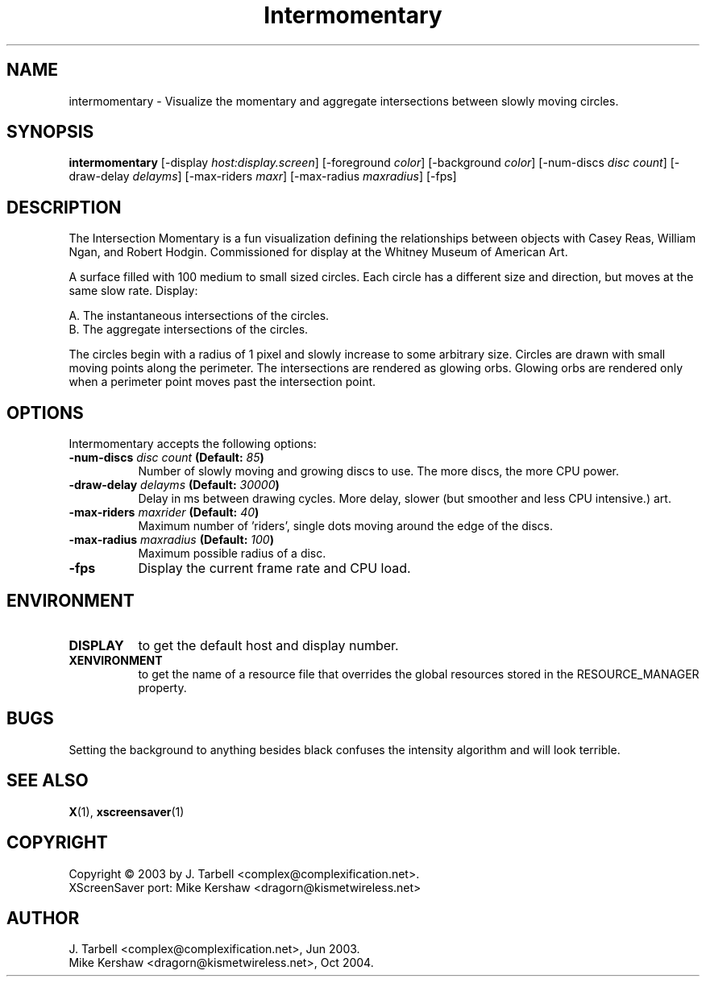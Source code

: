 .TH Intermomentary 1 "08-Oct-04" "X Version 11"
.SH NAME
intermomentary \- Visualize the momentary and aggregate intersections 
between slowly moving circles.
.SH SYNOPSIS
.B intermomentary
[\-display \fIhost:display.screen\fP]
[\-foreground \fIcolor\fP]
[\-background \fIcolor\fP]
[\-num\-discs \fIdisc count\fP]
[\-draw\-delay \fIdelayms\fP]
[\-max\-riders \fImaxr\fP]
[\-max\-radius \fImaxradius\fP]
[\-fps]
.SH DESCRIPTION
The Intersection Momentary is a fun visualization defining the relationships 
between objects with Casey Reas, William Ngan, and Robert Hodgin. Commissioned 
for display at the Whitney Museum of American Art.

A surface filled with 100 medium to small sized circles. Each circle has a 
different size and direction, but moves at the same slow rate. Display:

    A. The instantaneous intersections of the circles.
    B. The aggregate intersections of the circles.

The circles begin with a radius of 1 pixel and slowly increase to some
arbitrary size.  Circles are drawn with small moving points along the
perimeter. The intersections are rendered as glowing orbs.  Glowing
orbs are rendered only when a perimeter point moves past the
intersection point.
.SH OPTIONS
Intermomentary accepts the following options:
.TP 8
.B \-num\-discs \fIdisc count\fP (Default: \fI85\fP)
Number of slowly moving and growing discs to use.  The more discs, 
the more CPU power.
.TP 8
.B \-draw\-delay \fIdelayms\fP (Default: \fI30000\fP)
Delay in ms between drawing cycles.  More delay, slower (but smoother 
and less CPU intensive.)
art.
.TP 8
.B \-max\-riders \fImaxrider\fP (Default: \fI40\fP)
Maximum number of 'riders', single dots moving around the edge of the discs.
.TP 8
.B \-max\-radius \fImaxradius\fP (Default: \fI100\fP)
Maximum possible radius of a disc.
.TP 8
.B \-fps
Display the current frame rate and CPU load.
.SH ENVIRONMENT
.PP
.TP 8
.B DISPLAY
to get the default host and display number.
.TP 8
.B XENVIRONMENT
to get the name of a resource file that overrides the global
resources stored in the RESOURCE_MANAGER property.
.SH BUGS
Setting the background to anything besides black confuses the intensity 
algorithm and will look terrible.
.SH SEE ALSO
.BR X (1),
.BR xscreensaver (1)
.SH COPYRIGHT
Copyright \(co 2003 by J. Tarbell <complex@complexification.net>.
.br
XScreenSaver port: Mike Kershaw <dragorn@kismetwireless.net>
.SH AUTHOR
J. Tarbell <complex@complexification.net>, Jun 2003.
.br
Mike Kershaw <dragorn@kismetwireless.net>, Oct 2004.
